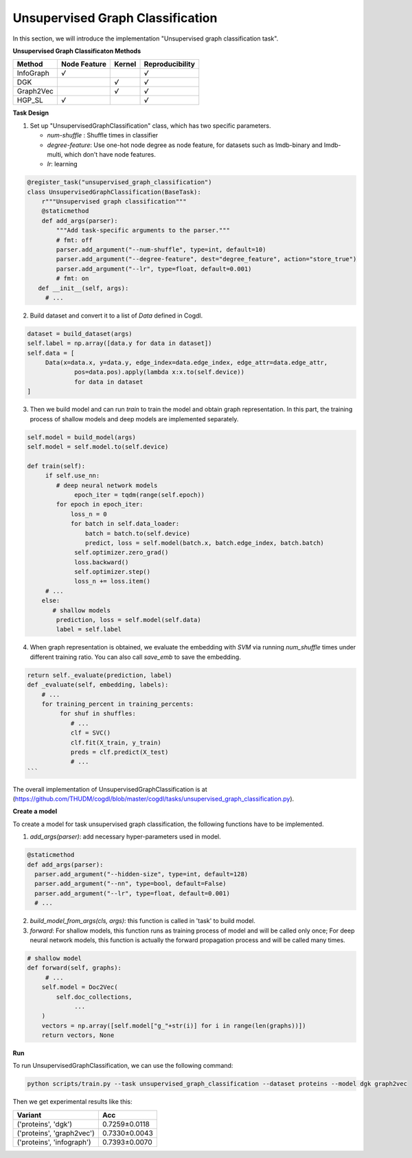 Unsupervised Graph Classification
==================================
In this section, we will introduce the implementation "Unsupervised graph classification task".

**Unsupervised Graph Classificaton Methods**

+-----------+-----------+--------+-----------------+
| Method    | Node      | Kernel | Reproducibility |
|           | Feature   |        |                 |
+===========+===========+========+=================+
| InfoGraph |   `√`     |        |  `√`            |
+-----------+-----------+--------+-----------------+
| DGK       |           |  `√`   |  `√`            |
+-----------+-----------+--------+-----------------+
| Graph2Vec |           |  `√`   |  `√`            |
+-----------+-----------+--------+-----------------+
| HGP_SL    |   `√`     |        |  `√`            |
+-----------+-----------+--------+-----------------+


**Task Design**

1. Set up "UnsupervisedGraphClassification" class, which has two specific parameters.

   * `num-shuffle` : Shuffle times in classifier
   * `degree-feature`: Use one-hot node degree as node feature, for datasets such as lmdb-binary and lmdb-multi, which don't have node features.
   * `lr`: learning

.. code-block:: python

   @register_task("unsupervised_graph_classification")
   class UnsupervisedGraphClassification(BaseTask):
       r"""Unsupervised graph classification"""
       @staticmethod
       def add_args(parser):
           """Add task-specific arguments to the parser."""
           # fmt: off
           parser.add_argument("--num-shuffle", type=int, default=10)
           parser.add_argument("--degree-feature", dest="degree_feature", action="store_true")
           parser.add_argument("--lr", type=float, default=0.001)
           # fmt: on
      def __init__(self, args):
        # ...

2. Build dataset and convert it to a list of `Data` defined in Cogdl.

.. code-block:: python

   dataset = build_dataset(args)
   self.label = np.array([data.y for data in dataset])
   self.data = [
   	Data(x=data.x, y=data.y, edge_index=data.edge_index, edge_attr=data.edge_attr,
   		pos=data.pos).apply(lambda x:x.to(self.device))
   		for data in dataset
   ]

3. Then we build model and can run `train` to train the model and obtain graph representation. In this part, the training process of shallow models and deep models are implemented separately.

.. code-block:: python

   self.model = build_model(args)
   self.model = self.model.to(self.device)

   def train(self):
        if self.use_nn:
           # deep neural network models
   		epoch_iter = tqdm(range(self.epoch))
           for epoch in epoch_iter:
               loss_n = 0
               for batch in self.data_loader:
                   batch = batch.to(self.device)
                   predict, loss = self.model(batch.x, batch.edge_index, batch.batch)
                self.optimizer.zero_grad()
                loss.backward()
                self.optimizer.step()
                loss_n += loss.item()
        # ...
       else:
          # shallow models
           prediction, loss = self.model(self.data)
           label = self.label

4. When graph representation is obtained, we evaluate the embedding with `SVM` via running `num_shuffle` times under different training ratio. You can also call `save_emb` to save the embedding.

.. code-block:: python

   return self._evaluate(prediction, label)
   def _evaluate(self, embedding, labels):
       # ...
       for training_percent in training_percents:
            for shuf in shuffles:
               # ...
               clf = SVC()
               clf.fit(X_train, y_train)
               preds = clf.predict(X_test)
               # ...
   ```

The overall implementation of UnsupervisedGraphClassification is at (https://github.com/THUDM/cogdl/blob/master/cogdl/tasks/unsupervised_graph_classification.py).

**Create a model**

​To create a model for task unsupervised graph classification, the following functions have to be implemented.

1. `add_args(parser)`: add necessary hyper-parameters used in model.

.. code-block:: python

   @staticmethod
   def add_args(parser):
     parser.add_argument("--hidden-size", type=int, default=128)
     parser.add_argument("--nn", type=bool, default=False)
     parser.add_argument("--lr", type=float, default=0.001)
     # ...

2. `build_model_from_args(cls, args)`: this function is called in 'task' to build model.

3. `forward`: For shallow models, this function runs as training process of model and will be called only once; For deep neural network models,  this function is actually the forward propagation process and will be called many times.

.. code-block:: python

   # shallow model
   def forward(self, graphs):
        # ...
       self.model = Doc2Vec(
           self.doc_collections,
   		...
       )
       vectors = np.array([self.model["g_"+str(i)] for i in range(len(graphs))])
       return vectors, None

**Run**

To run UnsupervisedGraphClassification, we can use the following command:

.. code-block:: python
    
    python scripts/train.py --task unsupervised_graph_classification --dataset proteins --model dgk graph2vec

Then we get experimental results like this:

=========================== =================
Variant                      Acc
=========================== =================
('proteins', 'dgk')          0.7259±0.0118
('proteins', 'graph2vec')    0.7330±0.0043
('proteins', 'infograph')    0.7393±0.0070
=========================== =================
